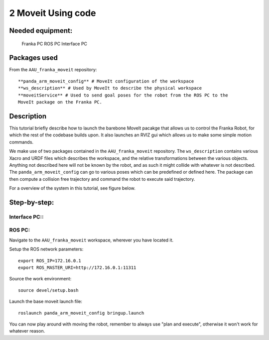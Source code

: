 2 Moveit Using code
===================================

Needed equipment:
#####

    Franka PC
    ROS PC
    Interface PC

Packages used
#####

From the ``AAU_franka_moveit`` repository::

    **panda_arm_moveit_config** # MoveIt configuration of the workspace
    **ws_description** # Used by MoveIt to describe the physical workspace
    **moveitService** # Used to send goal poses for the robot from the ROS PC to the 
    MoveIt package on the Franka PC. 

Description
######

This tutorial briefly describe how to launch the barebone MoveIt pacakge that 
allows us to control the Franka Robot, for which the rest of the codebase builds
upon. It also launches an RVIZ gui which allows us to make some simple motion 
commands.

We make use of two packages contained in the ``AAU_franka_moveit`` repository. The
``ws_description`` contains various Xacro and URDF files which describes the
workspace, and the relative transformations between the various objects. Anything
not described here will not be known by the robot, and as such it might collide
with whatever is not described. The ``panda_arm_moveit_config`` can go to various
poses which can be predefined or defined here. The package can then compute a
collision free trajectory and command the robot to execute said trajectory.

For a overview of the system in this tutorial, see figure below.

.. image:: images/moveit_code.png
  :width: 800
  :alt: Alternative text

Step-by-step:
######

Interface PC::
*******

.. codeblock::

   1. Connect to `robot.franka.de`
   2. Unlock brakes
   3. Activate FCI

ROS PC:
*******

Navigate to the ``AAU_franka_moveit`` workspace, wherever you have located it.

Setup the ROS network parameters::

    export ROS_IP=172.16.0.1
    export ROS_MASTER_URI=http://172.16.0.1:11311

Source the work environment::

    source devel/setup.bash

Launch the base moveit launch file::

    roslaunch panda_arm_moveit_config bringup.launch

You can now play around with moving the robot, remember to always use "plan and execute", otherwise it won't work for whatever reason.